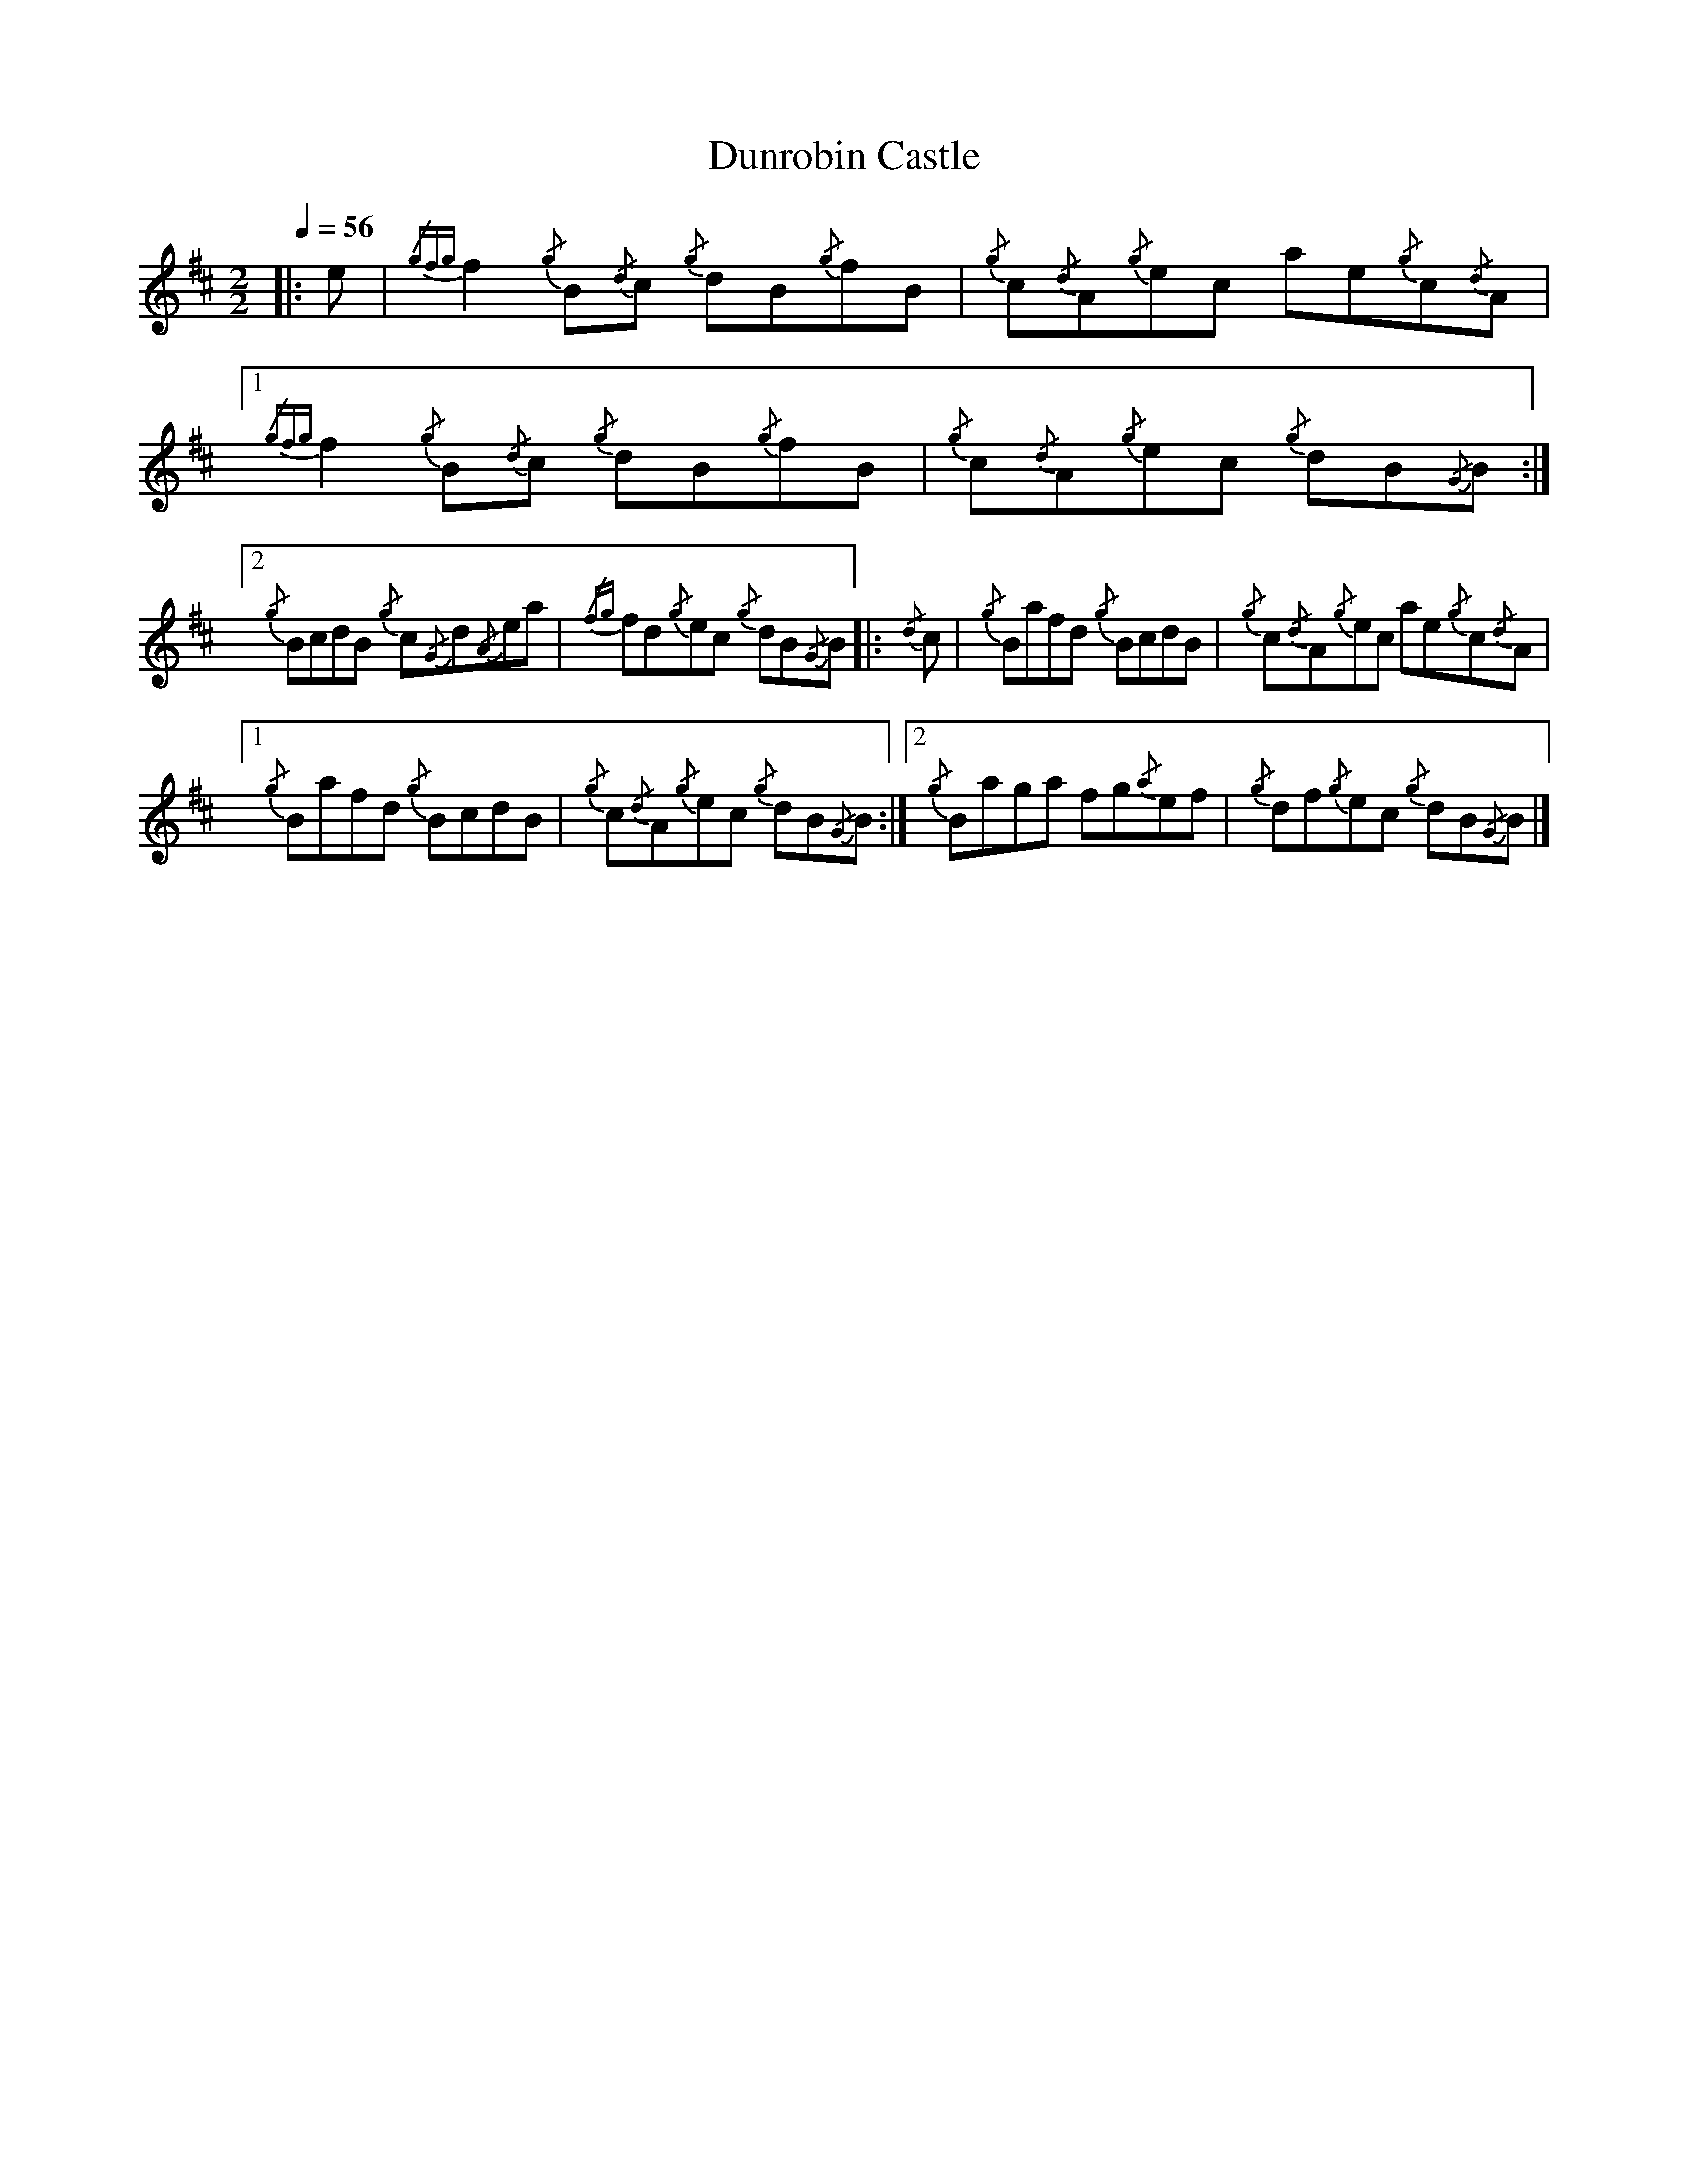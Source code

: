
X:1
T:Dunrobin Castle
L:1/8
Q:1/4=56
M:2/2
I:linebreak $
K:D
|: e |{/gfg} f2{/g} B{/d}c{/g} dB{/g}fB |{/g} c{/d}A{/g}ec ae{/g}c{/d}A |1{/gfg} f2{/g} B{/d}c{/g} dB{/g}fB | {/g} c{/d}A{/g}ec{/g} dB{/G}B :|2$
{/g} BcdB{/g} c{/G}d{/A}ea |{/fg} fd{/g}ec{/g} dB{/G}B |:{/d} c | {/g} Bafd{/g} BcdB |{/g} c{/d}A{/g}ec ae{/g}c{/d}A |1$
{/g} Bafd{/g} BcdB | {/g} c{/d}A{/g}ec{/g} dB{/G}B :|2{/g} Baga fg{/a}ef |{/g} df{/g}ec{/g} dB{/G}B |] 


